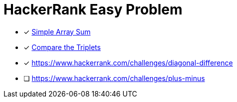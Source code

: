 = HackerRank Easy Problem

* [x] https://www.hackerrank.com/challenges/simple-array-sum[Simple Array Sum^]
* [x] https://www.hackerrank.com/challenges/compare-the-triplets[Compare the Triplets^]
* [x] https://www.hackerrank.com/challenges/diagonal-difference
* [ ] https://www.hackerrank.com/challenges/plus-minus
